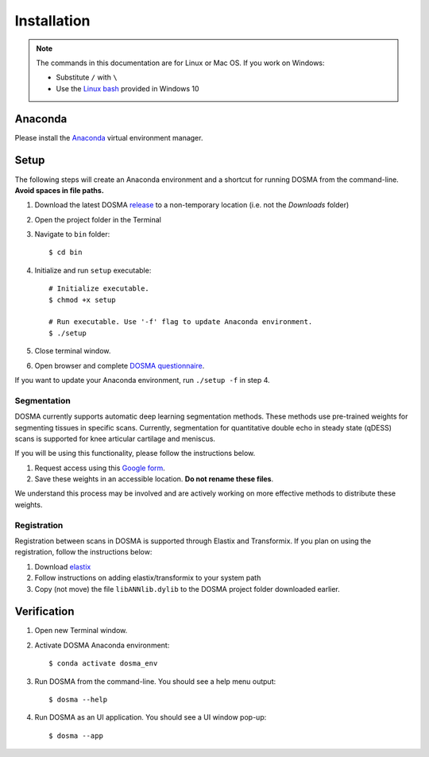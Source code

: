 .. _installation:

Installation
================================================================================


.. raw:: html

  This page provides an overview of installing <i>DOSMA</i> as a stand-alone application.


.. note::

   The commands in this documentation are for Linux or Mac OS. If you work on Windows:

   - Substitute ``/`` with ``\``
   - Use the `Linux bash <https://itsfoss.com/install-bash-on-windows/>`_ provided in Windows 10


Anaconda
--------------------------------------------------------------------------------
Please install the `Anaconda <https://www.anaconda.com/download/>`_ virtual environment manager.


Setup
--------------------------------------------------------------------------------
The following steps will create an Anaconda environment and a shortcut for running DOSMA from the command-line.
**Avoid spaces in file paths.**

1. Download the latest DOSMA `release <https://github.com/ad12/DOSMA/releases>`_ to a non-temporary location (i.e. not the `Downloads` folder)
2. Open the project folder in the Terminal
3. Navigate to ``bin`` folder::

    $ cd bin

4. Initialize and run ``setup`` executable::

    # Initialize executable.
    $ chmod +x setup

    # Run executable. Use '-f' flag to update Anaconda environment.
    $ ./setup

5. Close terminal window.
6. Open browser and complete `DOSMA questionnaire <https://forms.gle/sprthTC2swyt8dDb6>`_.

If you want to update your Anaconda environment, run ``./setup -f`` in step 4.


Segmentation
############
DOSMA currently supports automatic deep learning segmentation methods. These methods use pre-trained weights for
segmenting tissues in specific scans. Currently, segmentation for quantitative double echo in steady state (qDESS) scans
is supported for knee articular cartilage and meniscus.

If you will be using this functionality, please follow the instructions below.

1. Request access using this `Google form <https://goo.gl/forms/JlxgS3aoUeeUUlVh2>`_.
2. Save these weights in an accessible location. **Do not rename these files**.

We understand this process may be involved and are actively working on more effective methods to distribute these
weights.


Registration
############
Registration between scans in DOSMA is supported through Elastix and Transformix. If you plan on using the registration,
follow the instructions below:

1. Download `elastix <http://elastix.isi.uu.nl/download.php>`_
2. Follow instructions on adding elastix/transformix to your system path
3. Copy (not move) the file ``libANNlib.dylib`` to the DOSMA project folder downloaded earlier.

.. _install-verification:

Verification
--------------------------------------------------------------------------------
1. Open new Terminal window.
2. Activate DOSMA Anaconda environment::

    $ conda activate dosma_env

3. Run DOSMA from the command-line. You should see a help menu output::

    $ dosma --help

4. Run DOSMA as an UI application. You should see a UI window pop-up::

    $ dosma --app



